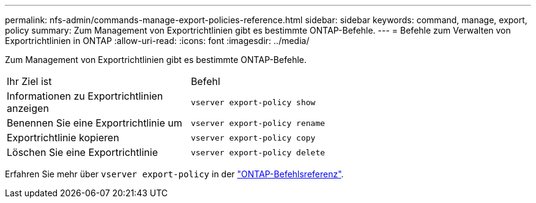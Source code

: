 ---
permalink: nfs-admin/commands-manage-export-policies-reference.html 
sidebar: sidebar 
keywords: command, manage, export, policy 
summary: Zum Management von Exportrichtlinien gibt es bestimmte ONTAP-Befehle. 
---
= Befehle zum Verwalten von Exportrichtlinien in ONTAP
:allow-uri-read: 
:icons: font
:imagesdir: ../media/


[role="lead"]
Zum Management von Exportrichtlinien gibt es bestimmte ONTAP-Befehle.

[cols="35,65"]
|===


| Ihr Ziel ist | Befehl 


 a| 
Informationen zu Exportrichtlinien anzeigen
 a| 
`vserver export-policy show`



 a| 
Benennen Sie eine Exportrichtlinie um
 a| 
`vserver export-policy rename`



 a| 
Exportrichtlinie kopieren
 a| 
`vserver export-policy copy`



 a| 
Löschen Sie eine Exportrichtlinie
 a| 
`vserver export-policy delete`

|===
Erfahren Sie mehr über `vserver export-policy` in der link:https://docs.netapp.com/us-en/ontap-cli/search.html?q=vserver+export-policy["ONTAP-Befehlsreferenz"^].
